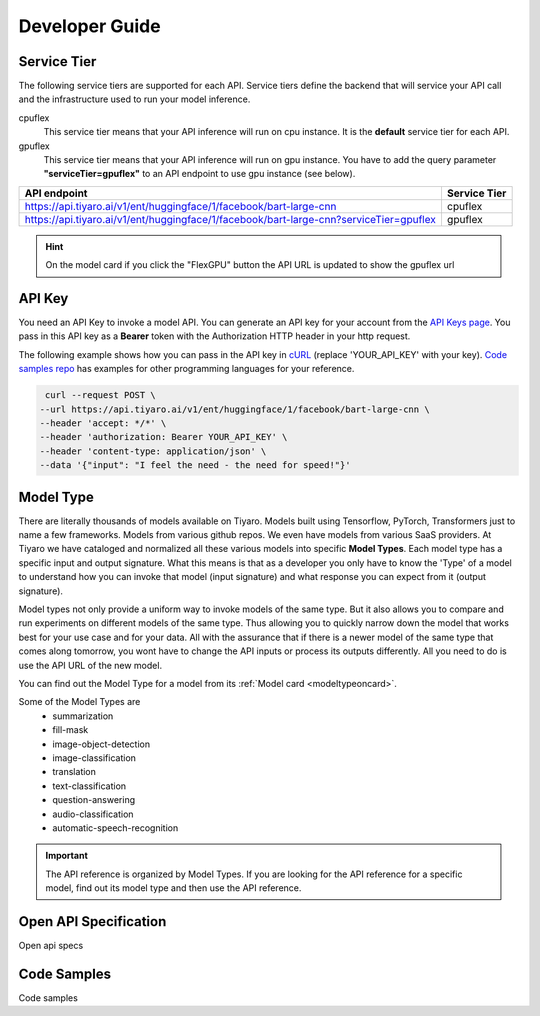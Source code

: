 Developer Guide
===============

.. _servicetier:

Service Tier
------------

The following service tiers are supported for each API. Service tiers define the backend that will service your API call and the infrastructure used to run your model inference.

cpuflex
   This service tier means that your API inference will run on cpu instance. It is the **default** service tier for each API.

gpuflex
   This service tier means that your API inference will run on gpu instance. You have to add the query parameter **"serviceTier=gpuflex"** to an API endpoint to use gpu instance (see below). 

.. csv-table:: 
   :header: "API endpoint", "Service Tier"

   "https://api.tiyaro.ai/v1/ent/huggingface/1/facebook/bart-large-cnn", cpuflex
   "https://api.tiyaro.ai/v1/ent/huggingface/1/facebook/bart-large-cnn?serviceTier=gpuflex", gpuflex


.. hint:: On the model card if you click the "FlexGPU" button the API URL is updated to show the gpuflex url


.. _apitoken:

API Key
---------
You need an API Key to invoke a model API. You can generate an API key for your account from the `API Keys page <https://console.tiyaro.ai/apikeys>`_. You pass in this API key as a **Bearer** token with the Authorization HTTP header in your http request. 

The following example shows how you can pass in the API key in `cURL <https://curl.se/>`_  (replace 'YOUR_API_KEY' with your key). `Code samples repo <https://github.com/tiyaro/code-samples>`_ has examples for other programming languages for your reference.

.. code-block:: console

   curl --request POST \
  --url https://api.tiyaro.ai/v1/ent/huggingface/1/facebook/bart-large-cnn \
  --header 'accept: */*' \
  --header 'authorization: Bearer YOUR_API_KEY' \
  --header 'content-type: application/json' \
  --data '{"input": "I feel the need - the need for speed!"}'


.. _modeltype:

Model Type
----------
There are literally thousands of models available on Tiyaro. Models built using Tensorflow, PyTorch, 
Transformers just to name a few frameworks. Models from various github repos. We even have models from various SaaS providers. At Tiyaro 
we have cataloged and normalized all these various models into specific **Model Types**. Each model type has 
a specific input and output signature. What this means is that as a developer you only have to know the 'Type' of a 
model to understand how you can invoke that model (input signature) and what response you can expect from it (output signature).

Model types not only provide a uniform way to invoke models of the same type. But it also allows you to 
compare and run experiments on different models of the same type. Thus allowing you to quickly narrow down the 
model that works best for your use case and for your data. All with the assurance that if there is a newer model 
of the same type that comes along tomorrow, you wont have to change the API inputs or process its outputs differently. 
All you need to do is use the API URL of the new model.

You can find out the Model Type for a model from its :ref:`Model card <modeltypeoncard>`. 

Some of the Model Types are
   * summarization
   * fill-mask 
   * image-object-detection
   * image-classification
   * translation
   * text-classification
   * question-answering
   * audio-classification
   * automatic-speech-recognition

.. important:: The API reference is organized by Model Types. If you are looking for the API reference for a specific model, find out its model type and then use the API reference.

.. _openapispec:

Open API Specification
----------------------
Open api specs


.. _codesamples:

Code Samples
------------
Code samples